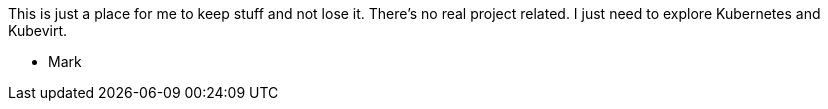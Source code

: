 This is just a place for me to keep stuff and not lose it.  There's no
real project related.  I just need to explore Kubernetes and Kubevirt.

- Mark
